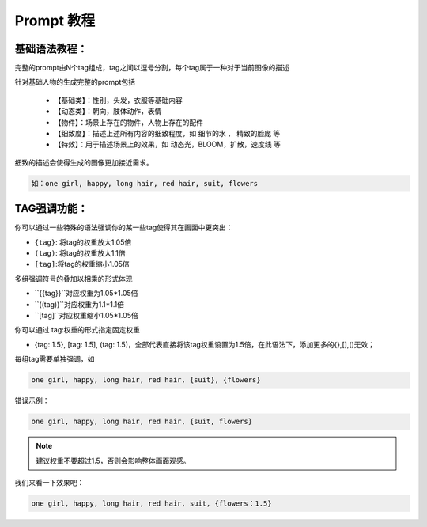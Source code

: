 Prompt 教程
########################################

基础语法教程：
:::::::::::::::::::::::::::::::::::::::::::::::::::::::::::::::::::::::::::::

完整的prompt由N个tag组成，tag之间以逗号分割，每个tag属于一种对于当前图像的描述

针对基础人物的生成完整的prompt包括

  - 【基础类】：性别，头发，衣服等基础内容

  - 【动态类】：朝向，肢体动作，表情

  - 【物件】：场景上存在的物件，人物上存在的配件

  - 【细致度】：描述上述所有内容的细致程度，如 细节的水 ， 精致的脸庞 等

  - 【特效】：用于描述场景上的效果，如 动态光，BLOOM，扩散，速度线 等


细致的描述会使得生成的图像更加接近需求。

.. code-block:: shell

    如：one girl, happy, long hair, red hair, suit, flowers

.. image:: img/text2img_pic8.png
   :align: center
   :width: 300

TAG强调功能：
:::::::::::::::::::::::::::::::::::::::::::::::::::::::::::::::::::::::::::::

你可以通过一些特殊的语法强调你的某一些tag使得其在画面中更突出：

- ``{tag}``: 将tag的权重放大1.05倍
- ``(tag)``: 将tag的权重放大1.1倍
- ``[tag]``:将tag的权重缩小1.05倍

多组强调符号的叠加以相乘的形式体现

- ``{{tag}}``对应权重为1.05*1.05倍
- ``((tag))``对应权重为1.1*1.1倍
- ``[tag]``对应权重缩小1.05*1.05倍

你可以通过 tag:权重的形式指定固定权重

- {tag: 1.5}, [tag: 1.5], (tag: 1.5)，全部代表直接将该tag权重设置为1.5倍，在此语法下，添加更多的{},[],()无效；

每组tag需要单独强调，如

.. code-block:: shell

    one girl, happy, long hair, red hair, {suit}, {flowers}

错误示例：

.. code-block:: shell

    one girl, happy, long hair, red hair, {suit, flowers}

.. note::

    建议权重不要超过1.5，否则会影响整体画面观感。


我们来看一下效果吧：

.. code-block:: shell

    one girl, happy, long hair, red hair, suit, {flowers：1.5}

.. image:: img/text2img_pic9.png
   :align: center
   :width: 300
